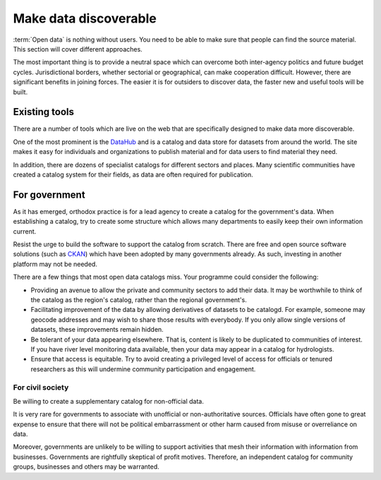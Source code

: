 ======================
Make data discoverable
======================

:term:`Open data` is nothing without users. You need to be able to make 
sure that people can find the source material. This section will cover 
different approaches.

The most important thing is to provide a neutral space  
which can overcome both inter-agency politics and future budget cycles. 
Jurisdictional borders, whether sectorial or geographical, can make 
cooperation difficult. However, there are significant benefits in joining 
forces. The easier it is for outsiders to discover data, the faster new 
and useful tools will be built.

Existing tools
--------------

There are a number of tools which are live on the web that are specifically
designed to make data more discoverable.

One of the most prominent is the DataHub_ and is a catalog and data store for
datasets from around the world. The site makes it easy for individuals and
organizations to publish material and for data users to find material they
need.

In addition, there are dozens of specialist catalogs for different 
sectors and places. Many scientific communities have created a catalog 
system for their fields, as data are often required for publication.

.. _DataHub: http://thedatahub.org/

For government
--------------

As it has emerged, orthodox practice is for a lead agency to create a 
catalog for the government's data. When establishing a catalog, try to 
create some structure which allows many departments to easily keep their own
information current.

Resist the urge to build the software to support the catalog from scratch.
There are free and open source software solutions (such as CKAN_) which
have been adopted by many governments already. As such, investing in another
platform may not be needed.

.. _CKAN: http://ckan.org/

There are a few things that most open data catalogs miss. Your programme
could consider the following:

* Providing an avenue to allow the private and community sectors to add
  their data. It may be worthwhile to think of the catalog as the region's
  catalog, rather than the regional government's.
* Facilitating improvement of the data by allowing derivatives of datasets
  to be catalogd. For example, someone may geocode addresses and may 
  wish to share those results with everybody. If you only allow single 
  versions of datasets, these improvements remain hidden. 
* Be tolerant of your data appearing elsewhere. That is, content is likely
  to be duplicated to communities of interest. If you have river level
  monitoring data available, then your data may appear in a catalog
  for hydrologists.
* Ensure that access is equitable. Try to avoid creating a privileged level of
  access for officials or tenured researchers as this will undermine community
  participation and engagement.

For civil society
=================

Be willing to create a supplementary catalog for non-official data.

It is very rare for governments to associate with unofficial or 
non-authoritative sources. Officials have often gone to great expense to 
ensure that there will not be political embarrassment or other harm 
caused from misuse or overreliance on data.

Moreover, governments are unlikely to be willing to support activities 
that mesh their information with information from businesses. Governments 
are rightfully skeptical of profit motives. Therefore, an independent
catalog for community groups, businesses and others may be warranted. 
